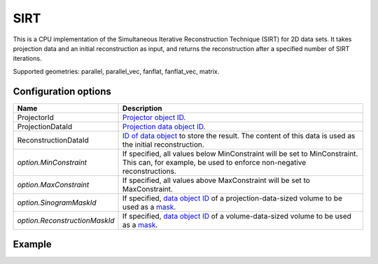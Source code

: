 SIRT
====

This is a CPU implementation of the Simultaneous Iterative Reconstruction Technique (SIRT) for 2D data sets. It takes projection data and an initial reconstruction as input, and returns the reconstruction after a specified number of SIRT iterations.

Supported geometries: parallel, parallel_vec, fanflat, fanflat_vec, matrix.

Configuration options
---------------------

.. list-table::
  :header-rows: 1

  * - Name
    - Description

  * - ProjectorId
    - `Projector object ID <../proj2d.html>`_.

  * - ProjectionDataId
    - `Projection data object ID <../concepts.html#data>`_.

  * - ReconstructionDataId
    - `ID of data object <../concepts.html#data>`_ to store the result. The
      content of this data is used as the initial reconstruction.

  * - *option.MinConstraint*
    - If specified, all values below MinConstraint will be set to MinConstraint.
      This can, for example, be used to enforce non-negative reconstructions.

  * - *option.MaxConstraint*
    - If specified, all values above MaxConstraint will be set to MaxConstraint.

  * - *option.SinogramMaskId*
    - If specified, `data object ID <../concepts.html#data>`_ of a
      projection-data-sized volume to be used as a `mask <../misc.html#masks>`_.

  * - *option.ReconstructionMaskId*
    - If specified, `data object ID <../concepts.html#data>`_ of a
      volume-data-sized volume to be used as a `mask <../misc.html#masks>`_.


Example
-------

.. tabs::
  .. group-tab:: Python
    .. code-block:: python

      import astra
      import matplotlib.pyplot as plt
      import numpy as np

      # Create geometries and projector
      N = 256
      N_ANGLES = 180
      det_spacing = 1.0
      angles = np.linspace(0, np.pi, N_ANGLES)
      proj_geom = astra.create_proj_geom('parallel', det_spacing, N, angles)
      vol_geom = astra.create_vol_geom(N, N)
      projector_id = astra.create_projector('linear', proj_geom, vol_geom)

      # Generate phantom image
      phantom_id, phantom = astra.data2d.shepp_logan(vol_geom)

      # Create forward projection
      sinogram_id, sinogram = astra.create_sino(phantom_id, projector_id)

      # Reconstruct
      recon_id = astra.data2d.create('-vol', vol_geom)
      cfg = astra.astra_dict('SIRT')
      cfg['ProjectorId'] = projector_id
      cfg['ProjectionDataId'] = sinogram_id
      cfg['ReconstructionDataId'] = recon_id
      cfg['option'] = {'MinConstraint': 0.0}
      algorithm_id = astra.algorithm.create(cfg)

      astra.algorithm.run(algorithm_id, iterations=100)

      reconstruction = astra.data2d.get(recon_id)
      plt.imshow(reconstruction, cmap='gray')

      # Clean up
      astra.data2d.delete([sinogram_id, recon_id, phantom_id])
      astra.projector.delete(projector_id)
      astra.algorithm.delete(algorithm_id)


  .. group-tab:: MATLAB
    .. code-block:: matlab

      %% Create phantom
      N = 256;
      phantom = phantom(N);

      %% Create geometries and projector
      det_spacing = 1.0;
      N_ANGLES = 180;
      angles = linspace(0, pi, N_ANGLES);
      proj_geom = astra_create_proj_geom('parallel', det_spacing, N, angles);
      vol_geom = astra_create_vol_geom(N, N);
      projector_id = astra_create_projector('linear', proj_geom, vol_geom);

      %% Create forward projection
      [sinogram_id, sinogram] = astra_create_sino(phantom, projector_id);

      %% Reconstruct
      recon_id = astra_mex_data2d('create', '-vol', vol_geom);
      cfg = astra_struct('SIRT');
      cfg.ProjectorId = projector_id;
      cfg.ProjectionDataId = sinogram_id;
      cfg.ReconstructionDataId = recon_id;
      cfg.option.MinConstraint = 0.0;
      algorithm_id = astra_mex_algorithm('create', cfg);

      astra_mex_algorithm('iterate', algorithm_id, 100);

      reconstruction = astra_mex_data2d('get', recon_id);
      imshow(reconstruction, []);

      %% Clean up
      astra_mex_data2d('delete', sinogram_id, recon_id);
      astra_mex_projector('delete', projector_id);
      astra_mex_algorithm('delete', algorithm_id);
